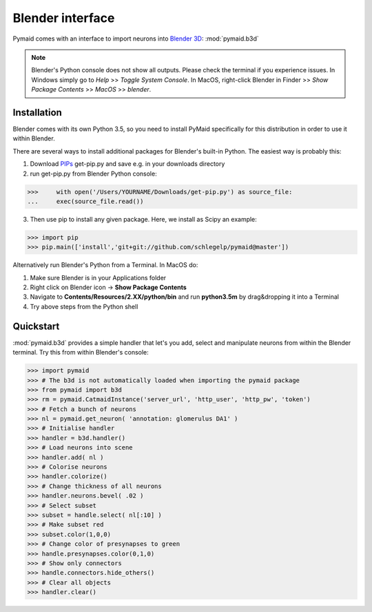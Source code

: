 Blender interface
*****************

Pymaid comes with an interface to import neurons into `Blender 3D <https://www.blender.org>`_: :mod:`pymaid.b3d`

.. note::
   Blender's Python console does not show all outputs. Please check the terminal
   if you experience issues. In Windows simply go to `Help` >> `Toggle System 
   Console`. In MacOS, right-click Blender in Finder >> `Show Package Contents` 
   >> `MacOS` >> `blender`.

Installation
============

Blender comes with its own Python 3.5, so you need to install PyMaid specifically for this distribution in order to use it within Blender.

There are several ways to install additional packages for Blender's built-in Python. The easiest way is probably this:

1. Download `PIPs <https://pip.pypa.io/en/stable/installing/>`_ get-pip.py and save e.g. in your downloads directory
2. run get-pip.py from Blender Python console:

>>>	with open('/Users/YOURNAME/Downloads/get-pip.py') as source_file:
... 	exec(source_file.read())

3. Then use pip to install any given package. Here, we install as Scipy an example:

>>> import pip
>>> pip.main(['install','git+git://github.com/schlegelp/pymaid@master'])

Alternatively run Blender's Python from a Terminal. In MacOS do:

1. Make sure Blender is in your Applications folder
2. Right click on Blender icon -> **Show Package Contents**
3. Navigate to **Contents/Resources/2.XX/python/bin** and run **python3.5m** by drag&dropping it into a Terminal
4. Try above steps from the Python shell 

Quickstart
==========

:mod:`pymaid.b3d` provides a simple handler that let's you add, select and manipulate neurons from within the Blender terminal. Try this from within Blender's console:

>>> import pymaid
>>> # The b3d is not automatically loaded when importing the pymaid package
>>> from pymaid import b3d
>>> rm = pymaid.CatmaidInstance('server_url', 'http_user', 'http_pw', 'token')
>>> # Fetch a bunch of neurons
>>> nl = pymaid.get_neuron( 'annotation: glomerulus DA1' )
>>> # Initialise handler
>>> handler = b3d.handler()
>>> # Load neurons into scene
>>> handler.add( nl )
>>> # Colorise neurons
>>> handler.colorize()
>>> # Change thickness of all neurons
>>> handler.neurons.bevel( .02 )
>>> # Select subset
>>> subset = handle.select( nl[:10] )
>>> # Make subset red
>>> subset.color(1,0,0)
>>> # Change color of presynapses to green
>>> handle.presynapses.color(0,1,0)
>>> # Show only connectors
>>> handle.connectors.hide_others()
>>> # Clear all objects
>>> handler.clear()



